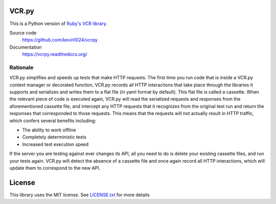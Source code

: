 |PyPI| |Build Status| |Waffle Ready| |Gitter|

VCR.py
======

.. image:: https://raw.github.com/kevin1024/vcrpy/master/vcr.png
   :alt: vcr.py

This is a Python version of `Ruby's VCR
library <https://github.com/vcr/vcr>`__.

Source code
  https://github.com/kevin1024/vcrpy

Documentation
  https://vcrpy.readthedocs.org/

Rationale
---------

VCR.py simplifies and speeds up tests that make HTTP requests. The
first time you run code that is inside a VCR.py context manager or
decorated function, VCR.py records all HTTP interactions that take
place through the libraries it supports and serializes and writes them
to a flat file (in yaml format by default). This flat file is called a
cassette. When the relevant piece of code is executed again, VCR.py
will read the serialized requests and responses from the
aforementioned cassette file, and intercept any HTTP requests that it
recognizes from the original test run and return the responses that
corresponded to those requests. This means that the requests will not
actually result in HTTP traffic, which confers several benefits
including:

-  The ability to work offline
-  Completely deterministic tests
-  Increased test execution speed

If the server you are testing against ever changes its API, all you need
to do is delete your existing cassette files, and run your tests again.
VCR.py will detect the absence of a cassette file and once again record
all HTTP interactions, which will update them to correspond to the new
API.

License
=======

This library uses the MIT license. See `LICENSE.txt <LICENSE.txt>`__ for
more details

.. |PyPI| image:: https://img.shields.io/pypi/v/vcrpy.svg
   :target: https://pypi.python.org/pypi/vcrpy-unittest
.. |Build Status| image:: https://secure.travis-ci.org/kevin1024/vcrpy.png?branch=master
   :target: http://travis-ci.org/kevin1024/vcrpy
.. |Waffle Ready| image:: https://badge.waffle.io/kevin1024/vcrpy.png?label=ready&title=waffle
   :target: https://waffle.io/kevin1024/vcrpy
.. |Gitter| image:: https://badges.gitter.im/Join%20Chat.svg
   :alt: Join the chat at https://gitter.im/kevin1024/vcrpy
   :target: https://gitter.im/kevin1024/vcrpy?utm_source=badge&utm_medium=badge&utm_campaign=pr-badge&utm_content=badge
